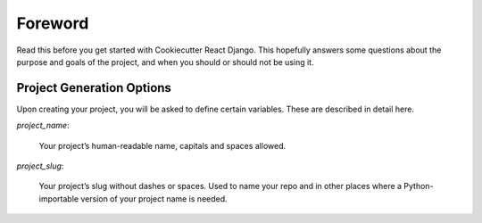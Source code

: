 .. _foreword:

Foreword
========

Read this before you get started with Cookiecutter React Django. This hopefully answers some
questions about the purpose and goals of the project, and when you
should or should not be using it.

Project Generation Options
-----------------------------

Upon creating your project, you will be asked to define certain variables. These are described in detail here.

*project_name*:

  Your project’s human-readable name, capitals and spaces allowed.

*project_slug*:

  Your project’s slug without dashes or spaces. Used to name your repo and in other places where a Python-importable version of your project name is needed.
